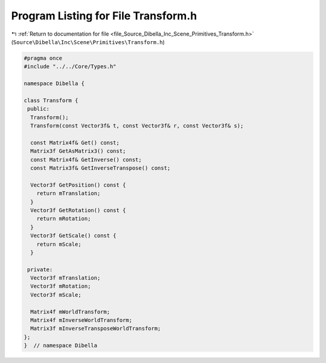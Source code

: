 
.. _program_listing_file_Source_Dibella_Inc_Scene_Primitives_Transform.h:

Program Listing for File Transform.h
====================================

|exhale_lsh| :ref:`Return to documentation for file <file_Source_Dibella_Inc_Scene_Primitives_Transform.h>` (``Source\Dibella\Inc\Scene\Primitives\Transform.h``)

.. |exhale_lsh| unicode:: U+021B0 .. UPWARDS ARROW WITH TIP LEFTWARDS

.. code-block:: cpp

   #pragma once
   #include "../../Core/Types.h"
   
   namespace Dibella {
   
   class Transform {
    public:
     Transform();
     Transform(const Vector3f& t, const Vector3f& r, const Vector3f& s);
   
     const Matrix4f& Get() const;
     Matrix3f GetAsMatrix3() const;
     const Matrix4f& GetInverse() const;
     const Matrix3f& GetInverseTranspose() const;
   
     Vector3f GetPosition() const {
       return mTranslation;
     }
     Vector3f GetRotation() const {
       return mRotation;
     }
     Vector3f GetScale() const {
       return mScale;
     }
   
    private:
     Vector3f mTranslation;
     Vector3f mRotation;
     Vector3f mScale;
   
     Matrix4f mWorldTransform;
     Matrix4f mInverseWorldTransform;
     Matrix3f mInverseTransposeWorldTransform;
   };
   }  // namespace Dibella

